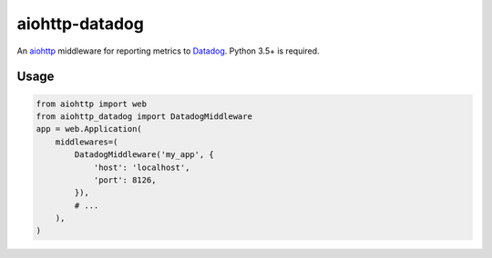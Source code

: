 aiohttp-datadog
===============

.. image:: https://circleci.com/gh/underyx/aiohttp-datadog.svg?style=shield
   :target: https://circleci.com/gh/underyx/aiohttp-datadog
   :alt: CI Status

An aiohttp_ middleware for reporting metrics to Datadog_. Python 3.5+ is required.

Usage
-----

.. code-block:: python

    from aiohttp import web
    from aiohttp_datadog import DatadogMiddleware
    app = web.Application(
        middlewares=(
            DatadogMiddleware('my_app', {
                'host': 'localhost',
                'port': 8126,
            }),
            # ...
        ),
    )

.. _aiohttp: http://aiohttp.readthedocs.io/en/stable/
.. _Datadog: https://www.datadoghq.com/


